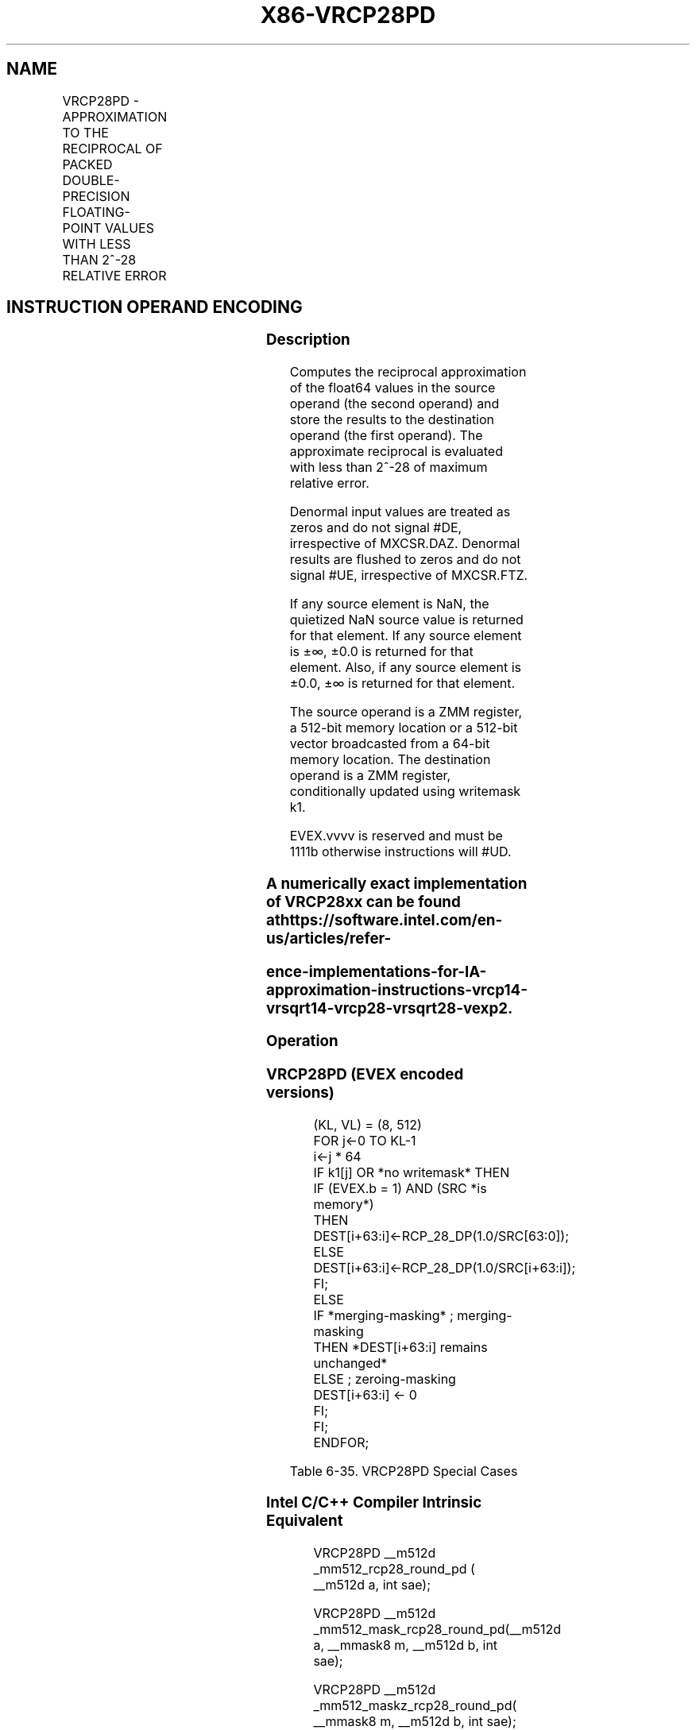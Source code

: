 .nh
.TH "X86-VRCP28PD" "7" "May 2019" "TTMO" "Intel x86-64 ISA Manual"
.SH NAME
VRCP28PD - APPROXIMATION TO THE RECIPROCAL OF PACKED DOUBLE-PRECISION FLOATING-POINT VALUES WITH LESS THAN 2^-28 RELATIVE ERROR
.TS
allbox;
l l l l l 
l l l l l .
\fB\fCOpcode/Instruction\fR	\fB\fCOp/En\fR	\fB\fC64/32 bit Mode Support\fR	\fB\fCCPUID Feature Flag\fR	\fB\fCDescription\fR
T{
EVEX.512.66.0F38.W1 CA /r VRCP28PD zmm1 {k1}{z}, zmm2/m512/m64bcst {sae}
T}
	A	V/V	AVX512ER	T{
Computes the approximate reciprocals ( 
T}
\&lt;
T{
 2^\-28 relative error) of the packed double\-precision floating\-point values in zmm2/m512/m64bcst and stores the results in zmm1. Under writemask.
T}
.TE

.SH INSTRUCTION OPERAND ENCODING
.TS
allbox;
l l l l l l 
l l l l l l .
Op/En	Tuple Type	Operand 1	Operand 2	Operand 3	Operand 4
A	Full	ModRM:reg (w)	ModRM:r/m (r)	NA	NA
.TE

.SS Description
.PP
Computes the reciprocal approximation of the float64 values in the
source operand (the second operand) and store the results to the
destination operand (the first operand). The approximate reciprocal is
evaluated with less than 2^\-28 of maximum relative error.

.PP
Denormal input values are treated as zeros and do not signal #DE,
irrespective of MXCSR.DAZ. Denormal results are flushed to zeros and do
not signal #UE, irrespective of MXCSR.FTZ.

.PP
If any source element is NaN, the quietized NaN source value is returned
for that element. If any source element is ±∞, ±0.0 is returned for that
element. Also, if any source element is ±0.0, ±∞ is returned for that
element.

.PP
The source operand is a ZMM register, a 512\-bit memory location or a
512\-bit vector broadcasted from a 64\-bit memory location. The
destination operand is a ZMM register, conditionally updated using
writemask k1.

.PP
EVEX.vvvv is reserved and must be 1111b otherwise instructions will
#UD.

.SS A numerically exact implementation of VRCP28xx can be found at https://software.intel.com/en\-us/articles/refer\-
.SS ence\-implementations\-for\-IA\-approximation\-instructions\-vrcp14\-vrsqrt14\-vrcp28\-vrsqrt28\-vexp2.
.SS Operation
.SS VRCP28PD (EVEX encoded versions)
.PP
.RS

.nf
(KL, VL) = (8, 512)
FOR j←0 TO KL\-1
    i←j * 64
    IF k1[j] OR *no writemask* THEN
            IF (EVEX.b = 1) AND (SRC *is memory*)
                THEN DEST[i+63:i]←RCP\_28\_DP(1.0/SRC[63:0]);
                ELSE DEST[i+63:i]←RCP\_28\_DP(1.0/SRC[i+63:i]);
            FI;
    ELSE
        IF *merging\-masking* ; merging\-masking
            THEN *DEST[i+63:i] remains unchanged*
            ELSE ; zeroing\-masking
                DEST[i+63:i] ← 0
        FI;
    FI;
ENDFOR;

.fi
.RE

.TS
allbox;
l l l 
l l l .
\fB\fCInput value\fR	\fB\fCResult value\fR	\fB\fCComments\fR
NAN	QNAN(input)	If (SRC = SNaN) then 
#
I
0\\ ≤\\ X\\ \&lt;\\ 2\-1022	INF	T{
Positive input denormal or zero; 
T}
#
Z
\-2\-1022 \&lt; X ≤ \-0	\-INF	T{
Negative input denormal or zero; 
T}
#
Z
X\\ \&gt;\\ 21022	+0.0f	X\\ \&lt;\\ \-21022	\-0.0f	X = +∞	+0.0f	X = \-∞	\-0.0f	X\\ =\\ 2\-n	2n	T{
Exact result (unless input/output is a denormal)
T}
X = \-2\-n	\-2n	T{
Exact result (unless input/output is a denormal)
T}
.TE

.PP
Table 6\-35. VRCP28PD Special Cases

.SS Intel C/C++ Compiler Intrinsic Equivalent
.PP
.RS

.nf
VRCP28PD \_\_m512d \_mm512\_rcp28\_round\_pd ( \_\_m512d a, int sae);

VRCP28PD \_\_m512d \_mm512\_mask\_rcp28\_round\_pd(\_\_m512d a, \_\_mmask8 m, \_\_m512d b, int sae);

VRCP28PD \_\_m512d \_mm512\_maskz\_rcp28\_round\_pd( \_\_mmask8 m, \_\_m512d b, int sae);

.fi
.RE

.SS SIMD Floating\-Point Exceptions
.PP
Invalid (if SNaN input), Divide\-by\-zero

.SS Other Exceptions
.PP
See Exceptions Type E2.

.SH SEE ALSO
.PP
x86\-manpages(7) for a list of other x86\-64 man pages.

.SH COLOPHON
.PP
This UNOFFICIAL, mechanically\-separated, non\-verified reference is
provided for convenience, but it may be incomplete or broken in
various obvious or non\-obvious ways. Refer to Intel® 64 and IA\-32
Architectures Software Developer’s Manual for anything serious.

.br
This page is generated by scripts; therefore may contain visual or semantical bugs. Please report them (or better, fix them) on https://github.com/ttmo-O/x86-manpages.

.br
Copyleft TTMO 2020 (Turkish Unofficial Chamber of Reverse Engineers - https://ttmo.re).
